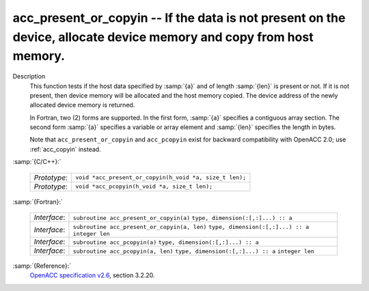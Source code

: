 ..
  Copyright 1988-2022 Free Software Foundation, Inc.
  This is part of the GCC manual.
  For copying conditions, see the GPL license file

.. _acc_present_or_copyin:

acc_present_or_copyin -- If the data is not present on the device, allocate device memory and copy from host memory.
********************************************************************************************************************

Description
  This function tests if the host data specified by :samp:`{a}` and of length
  :samp:`{len}` is present or not. If it is not present, then device memory
  will be allocated and the host memory copied. The device address of
  the newly allocated device memory is returned.

  In Fortran, two (2) forms are supported. In the first form, :samp:`{a}` specifies
  a contiguous array section. The second form :samp:`{a}` specifies a variable or
  array element and :samp:`{len}` specifies the length in bytes.

  Note that ``acc_present_or_copyin`` and ``acc_pcopyin`` exist for
  backward compatibility with OpenACC 2.0; use :ref:`acc_copyin` instead.

:samp:`{C/C++}:`

  ============  =======================================================
  *Prototype*:  ``void *acc_present_or_copyin(h_void *a, size_t len);``
  *Prototype*:  ``void *acc_pcopyin(h_void *a, size_t len);``
  ============  =======================================================

:samp:`{Fortran}:`

  ============  ============================================
  *Interface*:  ``subroutine acc_present_or_copyin(a)``
                ``type, dimension(:[,:]...) :: a``
  *Interface*:  ``subroutine acc_present_or_copyin(a, len)``
                ``type, dimension(:[,:]...) :: a``
                ``integer len``
  *Interface*:  ``subroutine acc_pcopyin(a)``
                ``type, dimension(:[,:]...) :: a``
  *Interface*:  ``subroutine acc_pcopyin(a, len)``
                ``type, dimension(:[,:]...) :: a``
                ``integer len``
  ============  ============================================

:samp:`{Reference}:`
  `OpenACC specification v2.6 <https://www.openacc.org>`_, section
  3.2.20.

